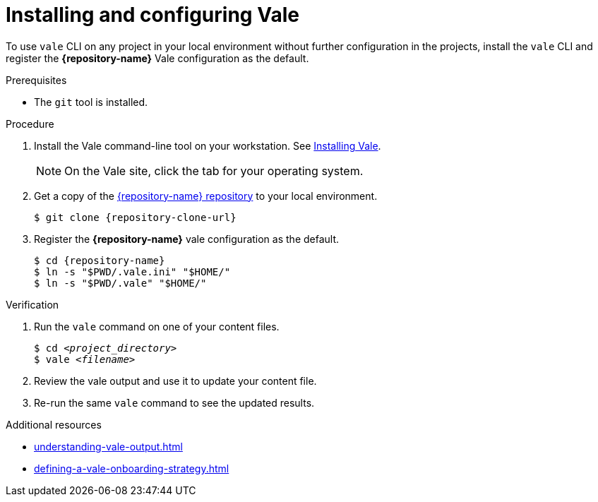 // Metadata for Antora
:navtitle: Installing Vale CLI
:keywords: vale
:description: Describes how to install and configure the Vale CLI
// End of metadata for Antora

:context: assembly_getting-started-with-vale
:_module-type: PROCEDURE
[id="proc_using-vale-cli-on-a-local-environment_{context}"]
= Installing and configuring Vale

To use `vale` CLI on any project in your local environment without further configuration in the projects, install the `vale` CLI and register the *{repository-name}* Vale configuration as the default.

.Prerequisites

* The `git` tool is installed.

.Procedure

. Install the Vale command-line tool on your workstation. See link:https://docs.errata.ai/vale/install[Installing Vale].
+
NOTE: On the Vale site, click the tab for your operating system.

. Get a copy of the link:{repository-url}[{repository-name} repository] to your local environment.
+
[subs="+quotes,+attributes"]
----
$ git clone {repository-clone-url}
----

. Register the *{repository-name}* vale configuration as the default.
+
[subs="+quotes,+attributes"]
----
$ cd {repository-name}
$ ln -s "$PWD/.vale.ini" "$HOME/"
$ ln -s "$PWD/.vale" "$HOME/"
----

.Verification

. Run the `vale` command on one of your content files.
+
[subs="+quotes,+attributes"]
----
$ cd __<project_directory>__
$ vale __<filename>__
----

. Review the vale output and use it to update your content file.

. Re-run the same `vale` command to see the updated results.

.Additional resources

* xref:understanding-vale-output.adoc[]
* xref:defining-a-vale-onboarding-strategy.adoc[]

